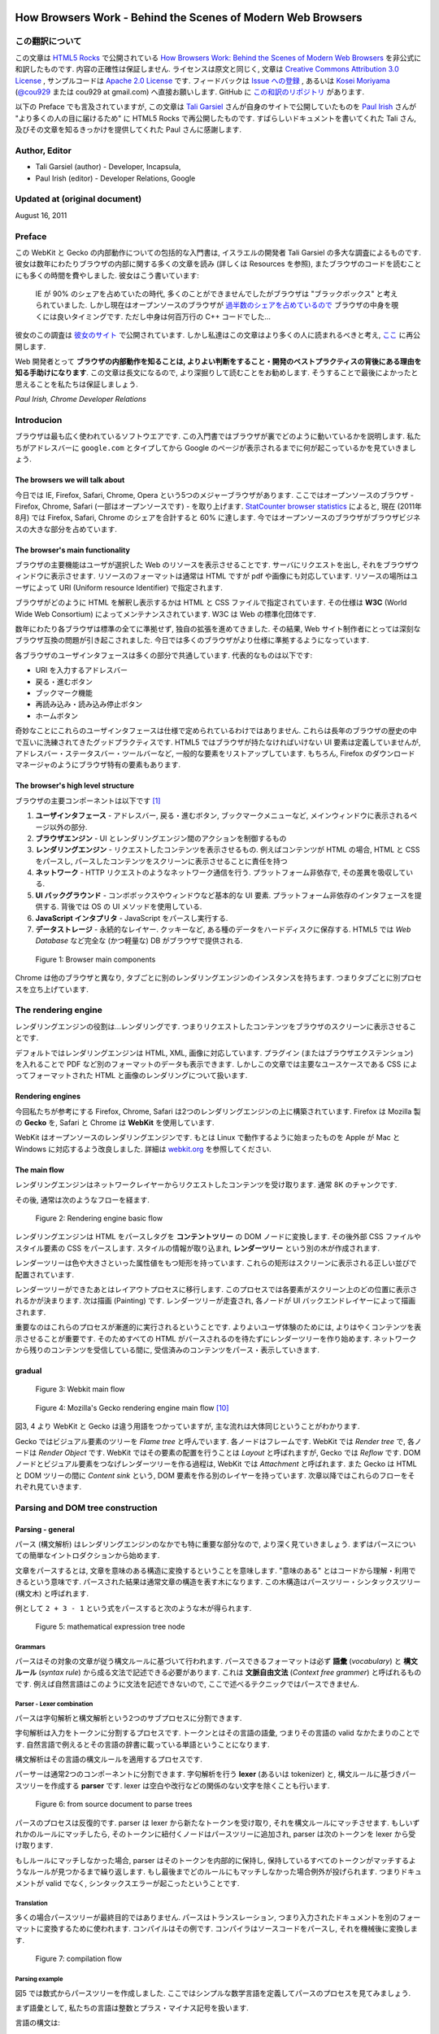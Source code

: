 .. Translation of "How Browsers Work" documentation master file, created by
   sphinx-quickstart on Fri Aug 19 00:54:08 2011.
   You can adapt this file completely to your liking, but it should at least
   contain the root `toctree` directive.

How Browsers Work - Behind the Scenes of Modern Web Browsers
==============================================================

この翻訳について
--------------------------------------------------------------

この文章は `HTML5 Rocks <http://www.html5rocks.com/>`_ で公開されている `How Browsers Work: Behind the Scenes of Modern Web Browsers <http://www.html5rocks.com/en/tutorials/internals/howbrowserswork/>`_ を非公式に和訳したものです. 内容の正確性は保証しません. ライセンスは原文と同じく, 文章は `Creative Commons Attribution 3.0 License <http://creativecommons.org/licenses/by/3.0/>`_ , サンプルコードは `Apache 2.0 License <http://www.apache.org/licenses/LICENSE-2.0>`_ です. フィードバックは `Issue への登録 <https://github.com/cou929/Japanese-Translation-of-How-Browsers-Work/issues>`_ , あるいは `Kosei Moriyama <http://cou929.nu/>`_ (`@cou929 <http://twitter.com/cou929>`_ または cou929 at gmail.com) へ直接お願いします. GitHub に `この和訳のリポジトリ <https://github.com/cou929/Japanese-Translation-of-How-Browsers-Work>`_ があります.

以下の Preface でも言及されていますが, この文章は `Tali Garsiel <http://taligarsiel.com/>`_ さんが自身のサイトで公開していたものを `Paul Irish <http://paulirish.com/>`_ さんが "より多くの人の目に届けるため" に HTML5 Rocks で再公開したものです. すばらしいドキュメントを書いてくれた Tali さん, 及びその文章を知るきっかけを提供してくれた Paul さんに感謝します.

Author, Editor
--------------------------------------------------------------

* Tali Garsiel (author) - Developer, Incapsula,
* Paul Irish (editor) - Developer Relations, Google

Updated at (original document)
--------------------------------------------------------------

August 16, 2011

Preface
--------------------------------------------------------------

この WebKit と Gecko の内部動作についての包括的な入門書は, イスラエルの開発者 Tali Garsiel の多大な調査によるものです. 彼女は数年にわたりブラウザの内部に関する多くの文章を読み (詳しくは Resources を参照), またブラウザのコードを読むことにも多くの時間を費やしました. 彼女はこう書いています: 

   IE が 90% のシェアを占めていたの時代, 多くのことができませんでしたがブラウザは "ブラックボックス" と考えられていました. しかし現在はオープンソースのブラウザが `過半数のシェアを占めているので <http://techcrunch.com/2011/08/01/open-web-browsers/>`_ ブラウザの中身を覗くには良いタイミングです. ただし中身は何百万行の C++ コードでした…

彼女のこの調査は `彼女のサイト <http://taligarsiel.com/>`_ で公開されています. しかし私達はこの文章はより多くの人に読まれるべきと考え, `ここ <http://www.html5rocks.com/en/tutorials/internals/howbrowserswork/>`_ に再公開します.

Web 開発者とって **ブラウザの内部動作を知ることは, よりよい判断をすること・開発のベストプラクティスの背後にある理由を知る手助けになります**. この文章は長文になるので, より深掘りして読むことをお勧めします. そうすることで最後によかったと思えることを私たちは保証しましょう.

*Paul Irish, Chrome Developer Relations*

Introducion
--------------------------------------------------------------

ブラウザは最も広く使われているソフトウエアです. この入門書ではブラウザが裏でどのように動いているかを説明します. 私たちがアドレスバーに ``google.com`` とタイプしてから Google のページが表示されるまでに何が起こっているかを見ていきましょう.

The browsers we will talk about
**************************************************************

今日では IE, Firefox, Safari, Chrome, Opera という5つのメジャーブラウザがあります. ここではオープンソースのブラウザ - Firefox, Chrome, Safari (一部はオープンソースです) - を取り上げます. `StatCounter browser statistics <http://gs.statcounter.com/>`_ によると, 現在 (2011年8月) では Firefox, Safari, Chrome のシェアを合計すると 60% に達します. 今ではオープンソースのブラウザがブラウザビジネスの大きな部分を占めています.

The browser's main functionality
**************************************************************

ブラウザの主要機能はユーザが選択した Web のリソースを表示させることです. サーバにリクエストを出し, それをブラウザウィンドウに表示させます. リソースのフォーマットは通常は HTML ですが pdf や画像にも対応しています. リソースの場所はユーザによって URI (Uniform resource Identifier) で指定されます.

ブラウザがどのように HTML を解釈し表示するかは HTML と CSS ファイルで指定されています. その仕様は **W3C** (World Wide Web Consortium) によってメンテナンスされています. W3C は Web の標準化団体です.

数年にわたり各ブラウザは標準の全てに準拠せず, 独自の拡張を進めてきました. その結果, Web サイト制作者にとっては深刻なブラウザ互換の問題が引き起こされました. 今日では多くのブラウザがより仕様に準拠するようになっています.

各ブラウザのユーザインタフェースは多くの部分で共通しています. 代表的なものは以下です:

* URI を入力するアドレスバー
* 戻る・進むボタン
* ブックマーク機能
* 再読み込み・読み込み停止ボタン
* ホームボタン

奇妙なことにこれらのユーザインタフェースは仕様で定められているわけではありません. これらは長年のブラウザの歴史の中で互いに洗練されてきたグッドプラクティスです. HTML5 ではブラウザが持たなければいけない UI 要素は定義していませんが, アドレスバー・ステータスバー・ツールバーなど, 一般的な要素をリストアップしています. もちろん, Firefox のダウンロードマネージャのようにブラウザ特有の要素もあります.

The browser's high level structure
**************************************************************

ブラウザの主要コンポーネントは以下です [#ref1.1]_

1. **ユーザインタフェース** - アドレスバー, 戻る・進むボタン, ブックマークメニューなど, メインウィンドウに表示されるページ以外の部分.
2. **ブラウザエンジン** - UI とレンダリングエンジン間のアクションを制御するもの
3. **レンダリングエンジン** - リクエストしたコンテンツを表示させるもの. 例えばコンテンツが HTML の場合, HTML と CSS をパースし, パースしたコンテンツをスクリーンに表示させることに責任を持つ
4. **ネットワーク** - HTTP リクエストのようなネットワーク通信を行う. プラットフォーム非依存で, その差異を吸収している.
5. **UI バックグラウンド** - コンボボックスやウィンドウなど基本的な UI 要素. プラットフォーム非依存のインタフェースを提供する. 背後では OS の UI メソッドを使用している.
6. **JavaScript インタプリタ** - JavaScript をパースし実行する.
7. **データストレージ** - 永続的なレイヤー. クッキーなど, ある種のデータをハードディスクに保存する. HTML5 では *Web Database* など完全な (かつ軽量な) DB がブラウザで提供される.

.. figure:: _static/layers.png
   :alt: Browser main components
   
   Figure 1: Browser main components

Chrome は他のブラウザと異なり, タブごとに別のレンダリングエンジンのインスタンスを持ちます. つまりタブごとに別プロセスを立ち上げています.

The rendering engine
--------------------------------------------------------------

レンダリングエンジンの役割は…レンダリングです. つまりリクエストしたコンテンツをブラウザのスクリーンに表示させることです.

デフォルトではレンダリングエンジンは HTML, XML, 画像に対応しています. プラグイン (またはブラウザエクステンション) を入れることで PDF など別のフォーマットのデータも表示できます. しかしこの文章では主要なユースケースである CSS によってフォーマットされた HTML と画像のレンダリングについて扱います.

Rendering engines
**************************************************************

今回私たちが参考にする Firefox, Chrome, Safari は2つのレンダリングエンジンの上に構築されています. Firefox は Mozilla 製の **Gecko** を, Safari と Chrome は **WebKit** を使用しています.

WebKit はオープンソースのレンダリングエンジンです. もとは Linux で動作するように始まったものを Apple が Mac と Windows に対応するよう改良しました. 詳細は `webkit.org <http://webkit.org/>`_ を参照してください.

The main flow
**************************************************************

レンダリングエンジンはネットワークレイヤーからリクエストしたコンテンツを受け取ります. 通常 8K のチャンクです.

その後, 通常は次のようなフローを経ます.

.. figure:: _static/flow.png
   :alt: Rendering engine basic flow
   
   Figure 2: Rendering engine basic flow

レンダリングエンジンは HTML をパースしタグを **コンテントツリー** の DOM ノードに変換します. その後外部 CSS ファイルやスタイル要素の CSS をパースします. スタイルの情報が取り込まれ, **レンダーツリー** という別の木が作成されます.

レンダーツリーは色や大きさといった属性値をもつ矩形を持っています. これらの矩形はスクリーンに表示される正しい並びで配置されています.

レンダーツリーができたあとはレイアウトプロセスに移行します. このプロセスでは各要素がスクリーン上のどの位置に表示されるかが決まります. 次は描画 (Painting) です. レンダーツリーが走査され, 各ノードが UI バックエンドレイヤーによって描画されます.

重要なのはこれらのプロセスが漸進的に実行されるということです. よりよいユーザ体験のためには, よりはやくコンテンツを表示させることが重要です. そのためすべての HTML がパースされるのを待たずにレンダーツリーを作り始めます. ネットワークから残りのコンテンツを受信している間に, 受信済みのコンテンツをパース・表示していきます.

gradual
**************************************************************

.. figure:: _static/webkitflow.png
   :alt: Webkit main flow
   
   Figure 3: Webkit main flow

.. figure:: _static/image008.jpg
   :alt: Figure : Mozilla's Gecko rendering engine main flow

   Figure 4: Mozilla's Gecko rendering engine main flow [#ref3.6]_

図3, 4 より WebKit と Gecko は違う用語をつかっていますが, 主な流れは大体同じということがわかります.

Gecko ではビジュアル要素のツリーを *Flame tree*  と呼んでいます. 各ノードはフレームです. WebKit では *Render tree* で, 各ノードは *Render Object* です. WebKit ではその要素の配置を行うことは *Layout* と呼ばれますが, Gecko では  *Reflow* です. DOM ノードとビジュアル要素をつなげレンダーツリーを作る過程は, WebKit では *Attachment* と呼ばれます. また Gecko は HTML と DOM ツリーの間に *Content sink* という, DOM 要素を作る別のレイヤーを持っています. 次章以降ではこれらのフローをそれぞれ見ていきます.

Parsing and DOM tree construction
--------------------------------------------------------------

Parsing - general
**************************************************************

パース (構文解析) はレンダリングエンジンのなかでも特に重要な部分なので, より深く見ていきましょう. まずはパースについての簡単なイントロダクションから始めます.

文章をパースするとは, 文章を意味のある構造に変換するということを意味します. "意味のある" とはコードから理解・利用できるという意味です. パースされた結果は通常文章の構造を表す木になります. この木構造はパースツリー・シンタックスツリー (構文木) と呼ばれます.

例として ``2 + 3 - 1`` という式をパースすると次のような木が得られます.

.. figure:: _static/image009.png
   :alt: mathematical expression tree node

   Figure 5: mathematical expression tree node

Grammars
##############################################################

パースはその対象の文章が従う構文ルールに基づいて行われます. パースできるフォーマットは必ず **語彙** (*vocabulary*) と **構文ルール** (*syntax rule*) から成る文法で記述できる必要があります. これは **文脈自由文法** (*Context free grammer*) と呼ばれるものです. 例えば自然言語はこのように文法を記述できないので, ここで述べるテクニックではパースできません.

Parser - Lexer combination
##############################################################

パースは字句解析と構文解析という2つのサブプロセスに分割できます.

字句解析は入力をトークンに分割するプロセスです. トークンとはその言語の語彙, つまりその言語の valid なかたまりのことです. 自然言語で例えるとその言語の辞書に載っている単語ということになります.

構文解析はその言語の構文ルールを適用するプロセスです.

パーサーは通常2つのコンポーネントに分割できます. 字句解析を行う **lexer** (あるいは tokenizer) と, 構文ルールに基づきパースツリーを作成する **parser** です. lexer は空白や改行などの関係のない文字を除くことも行います.

.. figure:: _static/image011.png
   :alt: from source document to parse trees

   Figure 6: from source document to parse trees

パースのプロセスは反復的です. parser は lexer から新たなトークンを受け取り, それを構文ルールにマッチさせます. もしいずれかのルールにマッチしたら, そのトークンに紐付くノードはパースツリーに追加され, parser は次のトークンを lexer から受け取ります.

もしルールにマッチしなかった場合, parser はそのトークンを内部的に保持し, 保持しているすべてのトークンがマッチするようなルールが見つかるまで繰り返します. もし最後までどのルールにもマッチしなかった場合例外が投げられます. つまりドキュメントが valid でなく, シンタックスエラーが起こったということです.

Translation
###############################################################

多くの場合パースツリーが最終目的ではありません. パースはトランスレーション, つまり入力されたドキュメントを別のフォーマットに変換するために使われます. コンパイルはその例です. コンパイラはソースコードをパースし, それを機械後に変換します.

.. figure:: _static/image013.png
   :alt: compilation flow

   Figure 7: compilation flow

Parsing example
###############################################################

図5 では数式からパースツリーを作成しました. ここではシンプルな数学言語を定義してパースのプロセスを見てみましょう.

まず語彙として, 私たちの言語は整数とプラス・マイナス記号を扱います.

言語の構文は:

1. 言語の構文は expressions, terms, operations から成ります
2. expression はいくつでも使えます
3. expression は "term opeation term" という形式です
4. operations は プラストークンかマイナストークンのいずれかです
5. term は整数トークン, または expression です

ここで ``2 + 3 - 1`` という式を分析してみましょう.

最初にルールにマッチするのは ``2`` という文字です. ルール 5 によりこれは term となります. 次にマッチするのは ``2 + 3`` です. これは3番目のルールにマッチします. 次にマッチするのはインプットの最後で ``2 + 3 - 1`` です. ``2 + 3`` が term であることはすでにわかっているので, これも "term operation term" のフォーマットになっていることがわかります. そして, 例えば ``2 + +`` というインプットはどのルールにもマッチしないので invalid な入力ということになります.

Formal definitions for vocabulary and syntax
###############################################################

語彙は通常 `正規表現 <http://www.regular-expressions.info/>`_ で表されます.

例えば上記の私たちの言語の語彙は次のようになります.::

   INTEGER :0|[1-9][0-9]*
   PLUS : +
   MINUS: -

このように INTEGER は正規表現で表されています.

構文は通常 `BNF <http://en.wikipedia.org/wiki/Backus%E2%80%93Naur_Form>`_ と呼ばれる記法で定義されます. 私たちの言語の場合は以下です.::

   expression :=  term  operation  term
   operation :=  PLUS | MINUS
   term := INTEGER | expression

文脈自由文法に従う文章は通常のパーサーでパースできると述べました. 文脈自由文法の直感的な説明は, BNF で完全に記述できる文法ということです. より形式的な定義は  `Wikipedia の Context-free grammer の項 <http://en.wikipedia.org/wiki/Context-free_grammar>`_ を参照してください.

Types of parsers
###############################################################

パーサーには一般的にトップダウンパーサ・ボトムアップパーサの二種類があります. 直感的に説明すると, トップダウンパーサは文法のハイレベルな構造から見ていき, そのうちのどれかにマッチさせていきます. ボトムアップパーサは入力データからスタートし徐々に文法をローレベルからハイレベルへ当てはめていきます.

上記の例を二種類のパーサに当てはめてみましょう.

トップダウンパーサは高いレベルのルールからスタートします. まず ``2 + 3`` が expression としてマッチし, 次に ``2 + 3 - 1`` がマッチします. (実際に expression がマッチするのは別のルールですが, スタート地点は最高レベルのルールからです)

ボトムアップパーサはルールにマッチするまで入力を読み取り, マッチした入力をルールで置き換えます. これを入力の最後まで続けます. マッチ途中の expression はパーサースタックに格納されます.

===================== ==============
Stack                 Input
===================== ==============
[empty]               ``2 + 3 - 1``
--------------------- --------------
term                  ``+ 3 - 1``
--------------------- --------------
term operation        ``3 - 1``
--------------------- --------------
expression            ``- 1``
--------------------- --------------
expression operation  ``1``
--------------------- --------------
expression              
===================== ==============

このタイプのボトムアップパーサは *Shift-reduce parser* とも呼ばれます. 入力が右にシフトし (最初ポインタが入力の先頭を指していて, 右に動いていくとイメージしてください) 構文ルールによって徐々に減っていくことからです.

Generating parsers automatically
###############################################################

パーサジェネレータというパーサを生成してくれるツールがあります. 自分の言語の文法 (語彙と構文) を渡すとパーサを作成してくれます. パーサをいちから作るには構文解析に対する深い理解が必要で, パーサーの最適化も簡単ではありません. よってパーサジェネレータは非常に有用なツールです.

WebKit は有名なパーサジェネレータである `Flex <http://en.wikipedia.org/wiki/Flex_lexical_analyser>`_ (lexer) と `Bison <http://www.gnu.org/software/bison/>`_ (パーサ生成) を使用しています. (Lex and Yacc という名前で聞いたことがある人もいるかも知れません). Flex の入力はトークンを定義する正規表現, Bison の入力は BNF です.

HTML Parser
****************************************************************

HTML パーサの仕事は HTML マークアップをパースしパースツリーを作ることです.

The HTML grammar definition
###############################################################

HTML の語彙と構文は W3C によって定義されています. 現在のバージョンは HTML4 で HTML5 の策定が進行中です.

Not a context free grammar
###############################################################

前節のパーサーのイントロダクションではグラマーは BNF など形式的なフォーマットで表現できると述べました.

しかしこれは HTML には当てはまりません (しかしただ単に趣味でパーサーについて説明したわけではありません. CSS と JavaScript は前述の方法でパースされています). HTML は文脈自由文法では簡単に表現できないからです.

DTD (Document Type Definition) と呼ばれる HTML の形式的な定義があります. しかしこれは文脈自由文法ではありません.

HTML は XML と似ているので, これがおかしなことに思えるかもしれません. XML のパーサはたくさんあります. それにXML のバリエーションの1つである XHTML もあるくらいです. では XML と HTML の大きな違いとは何なのでしょうか.

違いは HTML が "寛容" であることです. 開きタグ, 閉じタグが抜けていても暗黙に補完してくれたりします. XML の固く厳しい構文に比べ, HTML は Soft です.

この小さな違いは 2 つの大きく違う世界を生み出しています. 片面はこのことによって HTML がここまで広く使用されることになったということです. HTML はミスに寛容で Web サイト制作者はとても簡単に Web サイトを作成できます. 一方で文法を形式的に記述することが非常に難しくなっています. HTML をパースするのは簡単ではなく, 通常のパーサや XML パーサをそのまま適用することはできません.

HTML DTD
###############################################################

HTML は DTD 形式で定義されています. これは `SGML <http://en.wikipedia.org/wiki/Standard_Generalized_Markup_Language>`_ ファミリーを定義するのに使われるフォーマットです. このフォーマットではすべての許可される要素とその属性, 及びヒエラルキーが定義されています. 前述のように DTD は文脈自由文法を形成しません.

DTD にはいくつかのバージョンがあります. strict モードは単独で標準に準拠しますが, 他に過去のブラウザで使われていたマークアップを含むものもあります. これは古いコンテンツの後方互換性のためです. 現在の strict な DTD はこちらです `www.w3.org/TR/html4/strict.dtd <http://www.w3.org/TR/html4/strict.dtd>`_ .

DOM
###############################################################

HTML をパースすると **パースツリー** という木構造のデータが出力されます. このツリーのノードは DOM 要素とその属性です. DOM とは Document Object Model の略です. DOM は HTML ドキュメントのオブジェクト表現で JavaScript などの外部から HTML 要素を操作するためのインタフェースです. DOM ツリーのルートは `Document <http://www.w3.org/TR/1998/REC-DOM-Level-1-19981001/level-one-core.html#i-Document>`_ オブジェクトです.

DOM はマークアップとほぼ 1 対 1 の関係になります. 例えば以下のマークアップは

.. code-block:: html

   <html>
     <body>
       <p>
         Hello World
       </p>
       <div> <img src="example.png"/></div>
     </body>
   </html>

このような DOM ツリーになります.

.. figure:: _static/image015.png
   :alt: DOM tree of the example markup

   Figure 8: DOM tree of the example markup

HTMLと同様に DOM も W3C で仕様が策定されています. `<http://www.w3.org/DOM/DOMTR>`_ を参照してください. これは HTML に限らず一般的な文章を操作するための仕様です. HTML 特有の仕様は `<http://www.w3.org/TR/2003/REC-DOM-Level-2-HTML-20030109/idl-definitions.html>`_ です.

この文章で私が DOM ノードを含むツリーのことを言う時は, その要素が DOM インタフェースのいずれかの実装である木のことを意味します. ブラウザはブラウザ内部で使う属性を含んだ実装をしています.

The parsing algorithm
###############################################################

前述のように HTML はトップダウンパーサ・ボトムアップパーサではパースができません. その理由は,

1. 言語の寛容な特性のため
2. invalid な HTML をサポートするためにエラーに対して寛大にならないといけないため
3. 再入可能なパースプロセスのため. 通常パースが完了するまで入力は変化しませんが, 例えば script 要素に ``document.write`` がある場合など, パース中にも入力が変化します.

このように通常のテクニックが使えないので, ブラウザは HTML をパースするのにカスタムパーサを用いています.

`パースのアルゴリズムは HTLM5 の仕様で詳しく説明されています <http://www.whatwg.org/specs/web-apps/current-work/multipage/parsing.html>`_ . アルゴリズムは *tokenization*, *tree construction* の2つにわかれます.

tokenization では字句解析を行い入力をトークンに分割します. HTML のトークンは開始タグ, 終了タグ, 属性名, 属性値などです.

tokenizer は新たなトークンを認識し次第それを tree constructer に渡し次の入力を読み込んでいきます. これを入力が終わるまで続けます.

.. figure:: _static/image017.png
   :alt: HTML parsing flow (taken from HTML5 spec)

   Figure 9: HTML parsing flow (taken from HTML5 spec)

The tokenization algorithm
###############################################################

アルゴリズムの出力は HTML トークンです. アルゴリズムはステートマシンとして表現できます. 各状態は入力の 1 つ以上の文字を消費し, その文字に応じて次の状態へ遷移します. 遷移のルールはその時のトークンの状態と tree constructer の状態によって決まります. つまり同じトークンが来ても状態に応じて違う結果になりうるということです. アルゴリズム全体を扱うのは非常に複雑なので, 原理を理解しやすいようシンプルな例を見てみましょう.

次の HTML を tokenize すると考えてください.

.. code-block:: html

   <html>
     <body>
       Hello world
     </body>
   </html>

最初の状態は *Date state* です. ``<`` に達したとき状態は *Tag open state* に変わります. ``a-z`` の文字を消費し *Start tag token* を作ります. 状態は *Tag name state* に変わります. ``>`` に達するまではそのままの状態で, その間の文字はトークン名となります. この場合は ``html`` トークンです.

``>`` に到達したらその時のトークンが発行され状態は *Date state* に戻ります. ``<body>`` タグも同様に処理されます. Hello の ``H`` 文字から ``</body>`` の ``<`` まではキャラクタートークンです. 

この段階で *Tag open state* に戻っています. ``/`` に達したときに *End tag token* を作成し *Tag name state* に遷移します. そしてまた ``>`` に達するまでこの状態にとどまります. そしてトークンを発行し *Data state* に戻ります. ``</html>`` 要素も同様に処理されます.

.. figure:: _static/image019.png
   :alt: Tokenizing the example input

   Figure 10: Tokenizing the example input

Tree construction algorithm
###############################################################

パース中でも Document Object は作成されます. tree construction の処理の間もDOM ツリーには変更が加わります. tokenizer によって発行されたノードは tree constructer によって処理されます. 各トークンに対してどの DOM 要素が関係しているのかが仕様で定義されています. DOM ツリーに追加できないものはスタックに追加されます. これは  open 要素のスタックと呼ばれるものです. このスタックはタグのネストのミスマッチやタグの閉じ忘れに対応する為のものです. このアルゴリズムもステートマシンで説明ができます. その状態は *insertion modes* と呼ばれます.

この例の tree construction プロセスを見ていきましょう

.. code-block:: html

   <html>
     <body>
       Hello world
     </body>
   </html>

tree construction 処理での入力は tokenizer からのトークン列です. 初めは *initial mode* から始まります. html トークンを受け取ると *before html* モードに入ります. このモードでは HTMLHtmlElement が作られ, ルートである Document オブジェクトに追加されます.

状態は次に *before head* に移ります. 次に tokenizer から body トークンを受け取ります. ここで HTML に head 要素がありませんが, 暗黙的に HTMLHeadElement が作られツリーに追加されます.

次に *in head* モード, *after head* モードへと移り, 再び body トークンが処理され, HTMLBodyElement が作成・ツリーに追加され *in body* 状態に遷移します.

次に `Hello world` という文字列を受け取ります. 始めの一文字で Text ノードをツリーに追加し, あとの文字はそのノードに加えられていきます.

body の閉じタグを受け取ると *after body* モードに遷移します. html の閉じタグを受け取ると *after after body* モードになり, EOF トークンを受け取りパースを終了します.

.. figure:: _static/image022.gif
   :alt: tree construction of example html

   Figure 11: tree construction of example html

Actions when the parsing is finished
###############################################################

この段階でドキュメントは "インタラクティブ" という状態です. ここで *deferred* なスクリプト (パースが完了してから実行されるスクリプト) の解釈と実行を開始します. それが完了するとドキュメントの状態は *completed* になり, *load* イベントが発火します.

`tokenization と tree construction の詳細は HTML5 の仕様を参照してください <http://www.w3.org/TR/html5/syntax.html#html-parser>`_ .

Browsers error tolerance
###############################################################

ブラウザで構文エラーが起こることはありません. ブラウザは invalid なコンテンツを修正しそのまま続行します.

この HTML を例に取ります.

.. code-block:: html

   <html>
     <mytag>
     </mytag>
     <div>
     <p>
     </div>
           Really lousy HTML
     </p>
   </html>

この例はたくさんのルール違反 (``mytag`` は標準でない, ``p`` と ``div`` のネストがおかしい, etc...) を犯していますが, ブラウザは文句を言わず正しくこれを表示させます. パーサーは Web サイト制作者の間違いをたくさん修正しているのです.

こうしたエラーハンドリングは各ブラウザで一貫性がとれていますが, 驚くことに現在の HTML で挙動が定義されているわけではありません. ブックマークや戻る・進むボタンと同じように今までのブラウザの歴史の中で洗練されて来たものです. 多くのサイトでよく発生する invalid HTML があり, ブラウザはそれをうまく修正しようとしてきました.

HTML5 の仕様ではこうした挙動を仕様に定義しています. WebKit の HTML パーサクラスのコメントによいサマリーがあります::

   パーサはトークナイズされた入力をパースしドキュメントツリーを生成します.
   もしドキュメントが well-formed であればパースはストレートに通ります.
   
   しかしながら多くの well-formed でない HTML をパースする必要があります.
   そのためパーサにはエラートレランスが必要です.
   
   私たちは最低限これらのエラーを扱えなければいけません.
   
   1. 中にその要素を含むことが禁止されているタグの中への要素の追加. 
      この場合禁止されている要素までのタグをすべて閉じ, その後に要素を追加します.
   2. 要素を直接追加することを許していません. 制作者が間に書くべきタグを
      書き忘れるかもしれないからです (あるいは間のタグがオプショナルな場合). 
      これは次のタグの場合に起こりやすいです: 
      HTML HEAD BODY TBODY TR TD LI (他に何か忘れてない?)
   3. ブロック要素をインラインブロックの中に入れたい場合, 
      すべてのインライン要素をブロック要素に到達するまで閉じる.
   4. もしこれらでも役に立たない場合, 
      そのタグを追加可能になるまでタグを閉じる.

では WebKit でのこうしたエラーへの対応例を見ていきましょう

**</br> instead of <br>**

``<br>`` のかわりに ``</br>`` が使われることがあります. IE や Firefox との互換性のために WebKit はこれを ``<br>`` として扱います.

.. code-block:: cpp

   if (t->isCloseTag(brTag) && m_document->inCompatMode()) {
        reportError(MalformedBRError);
        t->beginTag = true;
   }

注: エラーハンドリングは内部的に行われているので, エラーがユーザーに出ることはありません.

**A stray table**

*stray table* とはテーブルタグの中で定義されているテーブルタグで, かつテーブルセルの中にないものです.

例:

.. code-block:: html

   <table>
       <table>
           <tr><td>inner table</td></tr>
       </table>
       <tr><td>outer table</td></tr>
   </table>

WebKit はこのテーブルのヒエラルキーを兄弟になるよう変更します.

.. code-block:: html

   <table>
       <tr><td>outer table</td></tr>
   </table>
   <table>
       <tr><td>inner table</td></tr>
   </table>

コードは

.. code-block:: cpp

   if (m_inStrayTableContent && localName == tableTag)
           popBlock(tableTag);

WebKit はスタックで現在の要素を扱っています. 内側のテーブルが外側のテーブルのスタックからポップされ, 外側のテーブルと兄弟になっています.

**Nested form elements**

あるフォームの内側にフォームがあり, ユーザが内側のフォームを使用した際は, もうひとつのフォームは無視されます.

.. code-block:: cpp

   if (!m_currentFormElement) {
           m_currentFormElement = new HTMLFormElement(formTag,    m_document);
   }

**A too deep tag hierarchy**

コメントがよい説明になっています::

   www.liceo.edu.mx は 1500 のタグがネストしている例です (すべて ``<b>`` タグ). 
   同じタグの 20 以上のネストは認めないので, すべてを無視します.

.. code-block:: cpp

   bool HTMLParser::allowNestedRedundantTag(const AtomicString& tagName)
   {
   
   unsigned i = 0;
   for (HTMLStackElem* curr = m_blockStack;
            i < cMaxRedundantTagDepth && curr && curr->tagName == tagName;
        curr = curr->next, i++) { }
   return i != cMaxRedundantTagDepth;
   }

**Misplaced html or body end tags**

こちらもコメントを見てみましょう.::

   本当に壊れている HTML をサポートします. 私たちは body タグを閉じません. 
   なぜなら stupid なサイトは本当のドキュメントの終端ではないのに body タグを閉じているからです.
   end() は最後までリレーされます.

.. code-block:: cpp

   if (t->tagName == htmlTag || t->tagName == bodyTag )
           return;

ここではいろいろな WebKit のエラー対処を取り上げてきましたが, だからといって壊れた HTML ではなく well-formed な HTML を必ず書くようにしてください.

CSS parsing
**************************************************************

パースのイントロダクションの章を覚えていますか? HTML とは異なり CSS は文脈自由文法なのでそこで説明したパーサーでパースすることができます. 実際に `CSS の仕様ではその字句・構文の文法が定義されています <http://www.w3.org/TR/CSS2/grammar.html>`_ .

では例を見てみましょう.

語彙は正規表現で定義されています::

   comment         \/\*[^*]*\*+([^/*][^*]*\*+)*\/
   num             [0-9]+|[0-9]*"."[0-9]+
   nonascii        [\200-\377]
   nmstart         [_a-z]|{nonascii}|{escape}
   nmchar          [_a-z0-9-]|{nonascii}|{escape}
   name            {nmchar}+
   ident           {nmstart}{nmchar}*

*ident* は *identifer* の短縮で, クラス名などに対応します. *name* は要素の id です.

構文ルールは BNF です::

   ruleset
     : selector [ ',' S* selector ]*
       '{' S* declaration [ ';' S* declaration ]* '}' S*
     ;
   selector
     : simple_selector [ combinator selector | S+ [ combinator selector ] ]
     ;
   simple_selector
     : element_name [ HASH | class | attrib | pseudo ]*
     | [ HASH | class | attrib | pseudo ]+
     ;
   class
     : '.' IDENT
     ;
   element_name
     : IDENT | '*'
     ;
   attrib
     : '[' S* IDENT S* [ [ '=' | INCLUDES | DASHMATCH ] S*
       [ IDENT | STRING ] S* ] ']'
     ;
   pseudo
     : ':' [ IDENT | FUNCTION S* [IDENT S*] ')' ]
     ;

この BNF の ``ruleset`` はこのような構造です.

.. code-block:: css

   div.error , a.error {
             color:red;
             font-weight:bold;
   }

``div.error``, ``a.error`` はセレクタです. 括弧の中はこの ruleset で適用されるルールです.  この構造は次のように形式的に定義されます::

   ruleset
     : selector [ ',' S* selector ]*
       '{' S* declaration [ ';' S* declaration ]* '}' S*
     ;

この定義より, *selector* には1つ, またはコンマ区切りの複数のセレクタが指定できます (``S`` は空白です). 括弧の中にはセミコロン区切りの *declaration* があります. *selector*, *declaration* は BNF の他の部分で定義されています.

Webkit CSS parser
###############################################################

WebKit は Flex と Bison で CSS の文法ファイルを読み込み CSS のパーサを生成しています. 前述のパーサーイントロダクションの繰り返しになりますが, Bison はボトムアップ・Shift-reduce パーサを生成します. Firefox は自前のトップダウンパーサを使用しています. どちらの場合も CSS ファイルは StyleSheet オブジェクトにパースされます. それぞれのオブジェクトは CSS Rule オブジェクトを持っています. CSS Rule オブジェクトは selector と declaration オブジェクト, 及び各文法に対応するオブジェクトを持っています.

.. figure:: _static/image023.png
   :alt: parsing CSS

   Figure 12: parsing CSS

The order of processing scripts and style sheets
**************************************************************

Scripts
###############################################################

Web は同期モデルです. Web サイト制作者はパーサが ``<script>`` タグに到達したときにすぐにスクリプトがパース・実行されることを期待します. パース処理はスクリプトの実行が完了するまで停止します. もしそのスクリプトが外部のものであった場合, そのリソースをネットワーク越しに同期的にフェッチし解釈・実行されるまでパース処理は停止します. これはこれまで長年採用されてきたモデルであり, HTML4 / HTML5 で定義されています. ``<script>`` タグに ``defer`` 属性をつけると, スクリプトの実行がパース処理をブロックせず, パースが完了後に実行されるようになります. HTML5 では非同期実行するフラグをたて, 別スレッドで実行するようなオプションが追加されています.

Speculative parsing
###############################################################

WebKit, Firefox の両方共, この Speculative Parser を使った最適化を行っています. スクリプトの実行中, 別スレッドで残りのドキュメントをパースし, ネットワーク越しにロードする必要のあるリソースを探し, ロードします. こうしてリソースの取得をパラレルに走らせ, 全体のスピードを向上させています. 注意点として Speculative Parser は DOM ツリーに変更を加えず, そこはメインパーサに任せます. Speculative Parser が扱うのは外部スクリプト, CSS, 画像などの外部リソースだけです.

Style sheets
###############################################################

CSS はこれまでのものとは別のモデルを採用しています. 考え方として CSS は DOM の構造を変化させることはないので, DOM の生成を待ったりドキュメントのパースを止める必要はありません. ただ問題はパース中にスクリプトがスタイルの情報を取りに来る場合です. もしその時 CSS がまだロード / パースされていなければ, スクリプトは間違った情報にアクセスしてしまい多くの問題が起こります. これはエッジケースでありながら頻出する問題です. Firefox は CSS がロード中・パース中だった場合, すべてのスクリプトをブロックします. WebKit はそのスクリプトがまだロードされていない CSS にアクセスしようとしている場合のみそのスクリプトをブロックします.

Render tree construction
--------------------------------------------------------------

DOM ツリーが構築されている間, ブラウザは別のツリー (**レンダーツリー**) を構築しています. レンダーツリーはビジュアル要素が, それが表示される順に並んでいる木構造です. このツリーの目的はコンテンツの描画を正しい順番で行うことです.

Firefox ではレンダーツリーの各要素は *frames* と呼ばれています. WebKit では *renderer* (レンダラー) や *render object* と呼ばれます. レンダラーは自身とその子供をどうレイアウトして描画するかを知っています.

WebKit のレンダラーのベースクラスである *RenderObject* クラスはこのようになっています.

.. code-block:: cpp

   class RenderObject{
     virtual void layout();
     virtual void paint(PaintInfo);
     virtual void rect repaintRect();
     Node* node;  //the DOM node
     RenderStyle* style;  // the computed style
     RenderLayer* containgLayer; //the containing z-index layer
   }

レンダラーは CSS のブロック (CSS2 で定義) に対応する矩形の情報を持っています. 幅・高さ・ポジションなどの位置に関する情報を扱っています.

このノードに関連する Box 型は *display* 属性の値によって変化します (詳しくは style computation の章を参照してください). 

以下は display 属性によって DOM ノードに対してどのタイプのレンダラーが作られるべきかを決定する WebKit のコードです.

.. code-block:: cpp

   RenderObject* RenderObject::createObject(Node* node, RenderStyle* style)
   {
       Document* doc = node->document();
       RenderArena* arena = doc->renderArena();
       ...
       RenderObject* o = 0;
   
       switch (style->display()) {
           case NONE:
               break;
           case INLINE:
               o = new (arena) RenderInline(node);
               break;
           case BLOCK:
               o = new (arena) RenderBlock(node);
               break;
           case INLINE_BLOCK:
               o = new (arena) RenderBlock(node);
               break;
           case LIST_ITEM:
               o = new (arena) RenderListItem(node);
               break;
          ...
       }
   
       return o;
   }

またこれだけでなく要素のタイプも考慮されます. 例えばフォームコントロールやテーブルなどは特殊な frame を持っています.

WebKit ではもしある要素が特殊なレンダラーを作る際は *createRenderer* メソッドをオーバーライドします. レンダラーは位置的な情報を持っていないスタイルオブジェクトを指しています.

The render tree relation to the DOM tree
**************************************************************

レンダラーは DOM ツリーのノードに対応していますが, その関係は1対1ではありません. ビジュアル要素でないものはレンダーツリーには追加されません. 例えば *select* 要素はディスプレイエリア・ドロップダウンリストボックス・ボタンの3つのレンダラーを持っています. またもしテキスト長が幅よりも長く複数行になった場合, 新しい行がレンダラーとして追加されます.

DOM 要素と対応しているレンダラーもありますが, ツリーの同じ場所ではない場合もあります. *float* や *position: absolute* で指定された要素はツリーの通常とは別の場所に作られ, リアルフレームにマッピングされます. placeholder frame がそのような要素が作られる場所です.

.. figure:: _static/image025.png
   :alt: The render tree and the corresponding DOM tree (3.1). The "Viewport" is the initial containing block. In Webkit it will be the "RenderView" object.

   Figure 13: The render tree and the corresponding DOM tree [#ref3.1]_. The "Viewport" is the initial containing block. In Webkit it will be the "RenderView" object.

The flow of constructing the tree
**************************************************************

Firefox では *presentation* は DOM のアップデートに対するリスナーとして登録されます. *presentation* は frame の作成処理を *FrameConstructor* に委譲し, FrameConstructor はスタイルを解決し (詳細は style computation の章を参照) frame を作成します.

WebKit ではスタイルの解決と frame の作成処理を *attachement* と呼んでいます. すべての DOM ノードが *attach* メソッドを持っています. Attachment は同期的に動きます. DOM ツリーへのノードの追加は新しいノードの *attach* メソッドを呼び出して行われます.

html タグ・body タグが処理されると, レンダーツリーのルートが作成されます. ルートの render object は CSS の仕様で *Containing block* (最も上位の他のすべてを含んでいるボックス) と呼ばれているものに対応しています. 大きさは *viewport* (ブラウザウィンドウの表示エリアの大きさ) と呼ばれます. Firefox では *ViewPortFrame*, WebKit では *RenderView* と呼んでいます. DOM ツリーのドキュメントはこれらの Render object を指しています. ツリーの残りの部分は DOM ノードの挿入によって作成されます.

より詳しくは `CSS 仕様の処理モデルの章 <http://www.w3.org/TR/CSS21/intro.html#processing-model>`_ を参照してください.

Style Computation
**************************************************************

レンダーツリーの構築時, 各 Render object のビジュアルプロパティの計算が求められます. これは各要素のスタイルプロパティを計算することで実現されます.

"スタイル" には複数のソースがあります. スタイルシートの他, インラインのスタイル要素, HTML のビジュアル要素 (*bgcolor* 属性など) があります. スタイルシート以外のスタイルは CSS style プロパティに変換されます.

スタイルシートにはブラウザのデフォルトスタイル, ページ作者のスタイル, ユーザースタイルシートがあります. (ユーザースタイルとはブラウザのユーザが定義するスタイルで, 例えば Firefox だと Profile ディレクトリの中にスタイルを設置します).

Style の計算にはいくつかの難しいポイントがあります.

1. スタイルデータは大きく, 多数のプロパティがあります. これはメモリの問題を引き起こします.
2. ある要素にマッチするスタイルを探索する場合, 最適化されていないとパフォーマンスの問題を引き起こします. ある要素にマッチするルールを取得するためにルール全体を探索するのは重いタスクです. セレクタは複雑になりがちで, その場合不要なパスの探索によってパフォーマンスが劣化します. 例えばこの重複したセレクタを考えます.

.. code-block:: css

   div div div div{
     ...
   }

このルールは3つの div の子孫の div にマッチするものです. ある div 要素がこのルールにマッチするかどうかを調べる場合を考えます. あるパスを選んでツリーをさかのぼりチェックします. もし上に2つの div しかないことがわかった場合はこのルールにマッチしないことになります. その場合, 次に別のパスを調べる必要があります.

3. ルールの階層を定義するカスケードの計算も複雑です.

次はブラウザがこれらの問題にどう対応しているかを見ていきます.

Sharing style data
###############################################################

WebKit のノードは style object (RenderStyle) を参照しています. このオブジェクトはある条件のもとで共有されます. そのノードが兄弟・いとこの場合で, かつ以下の条件を満たす場合です.

1. 要素のマウスの状態が同じ (片方が :hover でもう片方がそうでない場合は該当しない)
2. いずれの要素も id を持っていない
3. タグ名が同一
4. クラス要素が一致
5. 指定されている要素の項目が同一
6. リンクの状態が同一
7. フォーカスの状態が同一
8. いずれの要素も属性セレクタの影響を受けていないこと. 
9. それぞれの要素にインラインスタイル要素がないこと
10. 兄弟セレクタを使っていないこと. WebCore は兄弟セレクタがあった場合, グローバルスイッチを throw しドキュメント全体のスタイル共有を無効化します. これには ``+`` セレクタの他, ``:first-child``, ``:last-child`` 擬似クラスも含まれます.

Firefox rule tree
###############################################################

Firefox はスタイルの計算のために **ルールツリー** (*rule tree*) と **スタイルコンテキストツリー** (*style context tree*) という2つの木構造を用います. WebKit も style object は持っていますが, それはスタイルコンテキストツリーのように木構造に格納されているわけではなく, DOM ノードだけが関連するスタイルを参照しています.

.. figure:: _static/image035.png
   :alt: Firefox style context tree

   Figure 14: Firefox style context tree [#ref2.2]_

スタイルコンテキストツリーには計算された最後の値 (end value) が入っています. この値は正しい順番にルールを適用し, 論理的な値を実際の値に変換したものです. 例えば % で指定している値を実際の絶対値に変換したものです. ルールツリーのアイデアは本当にクレバーです. これにより一度計算した値をノード間で共有できます. 計算時間的にも, メモリ使用量的にも節約になります.

すべてのマッチしたルールは木構造に格納されます (**ルールツリー**). 木の底のほうが高い優先度です. ツリーのすべてのパスはマッチするルールに対応します. ルールの格納は遅延して行われます. ツリーは各ノードのために始めに計算されるのではなく, 各ノードが必要に応じて計算を行った際, その結果をツリーに保存します.

辞書の中の単語を例に取り, 個のアイデアを見ていきましょう. すでに以下のルールツリーが計算されていたとします.

.. figure:: _static/tree.png
   :alt: rule tree example

この状態で コンテントツリーの別の要素にマッチするルールを調べる場合, またその結果が B - E - I である場合を考えます. すでに A - B - E - I - L が計算済みなので, より少ないコストで結果にたどり着くことができます.

ではこのツリーがどのようにコストを下げるのかを詳しく見ていきましょう.

**Division into structs**

スタイルコンテキストは構造体 (structs) に分割できます. これらの構造体はボーダーや色といった特定のカテゴリのスタイル情報を持っています. 構造体のプロパティには継承・非継承の二種類があります. 継承されたプロパティは自身に定義がなければ親の定義を使います. 継承されていないプロパティ (*reset* プロパティ) は定義されていなければデフォルト値を使います.

構造体全体 (計算済みの end value を含む) は木構造でキャッシュされます. ポイントは, もし下位のノードが構造体の情報を持っていない場合, それより上位のノードのキャッシュされた構造体が使われるということです.

**Computing the style contexts using the rule tree**

ある要素のスタイルコンテキストを計算する際, まずルールツリーのパスの計算するか, あるいは計算済みのキャッシュを使います. 次にパスの中のルールを新しいスタイルコンテキスト中の構造体へ適用します. ツリーの下位ノード (最も優先度の高いもの) から上位のノードへ, 構造体の要素がすべて埋まるまで探索します. もしそのルールノードに対象の構造体の定義がなければ, そこで最適化が登場します. ツリーを上に辿り構造体のすべての要素を満たすノードを探し, そして単にそれを参照します. これはベストな最適化です. 構造体全体が共有されます. このことで計算時間とメモリの両方が節約できます.

もし部分的な定義を探している場合は, 上位のノードへ構造体のすべてを満たすノードを探します.

探している定義が構造体のどこにもない場合はコンテキストツリーの親ノードの構造体から探します. これは継承です. またこの場合でも構造体が共有できています. もしそれが *reset* 構造体であった場合はデフォルト値が使われます.

最も特殊なノード (キャッシュされていない新しいノード) が値を追加した場合は, それを実際の値に変化するために特別な計算をする必要があります. その結果はツリーにキャッシュされ, 以降子ノードはそれを使うことができます.

では例を見ていきましょう. 以下の HTML を考えます.

.. code-block:: html

   <html>
     <body>
       <div class="err" id="div1">
         <p>
           this is a <span class="big"> big error </span>
           this is also a
           <span class="big"> very  big  error</span> error
         </p>
       </div>
       <div class="err" id="div2">another error</div>
     </body>
   </html>

また以下の CSS が HTML に適用されています.::

   1. div {margin:5px;color:black}
   2. .err {color:red}
   3. .big {margin-top:3px}
   4. div span {margin-bottom:4px}
   5. #div1 {color:blue}
   6. #div 2 {color:green}

ここでは簡単のためにカラーとマージンという2つの構造体だけを考えることにします. カラー構造体は色という1つプロパティを, マージン構造体は上下左右4つのマージン値プロパティをそれぞれ持っています.

上記スタイルのルールツリーは以下になります. ("ルール名 : 番号 (上記 CSS に対応)" という書式です)

.. figure:: _static/image027.png
   :alt: The rule tree

   Figure 15: The rule tree

コンテキストツリーは以下のようになります. ("ノード名 : 対応するルールツリーのノード" という書式です)

.. figure: _static/image029.png
   :alt: The context tree

   Figure 16: The context tree

HTML をパースし2番目の ``<div>`` タグに到達したときのことを考えてみましょう. その時次に述べるように, このノードのスタイルコンテキストが作られ, 構造体に値が入れられます. 
まずルールを検索し, この ``<div>`` にマッチするルールが 1, 2, 6 である事がわかります. その時ルールツリーにはすでに一部パスがあるのでそれを使い, ルール 6 (上の図では F のノード) だけをルールツリーに追加します.
そしてスタイルコンテキストを作成しコンテキストツリーに挿入します. この新しいスタイルコンテキストはルールツリーの F ノードを指しています.

次は構造体に値を入れる段階です. まずはマージン構造体からやっていきましょう. ルールツリーの F ノードはマージンの指定がないので, ツリーを上に辿って行き計算済みの (キャッシュされた) 値がないか探していきます. 今回の場合はノード B でマージンが指定されているのでこれを使います.

カラー構造体に関しては現在のノードにすでにスタイル指定があるのでこれを使います. *color: green;* と色名で指定されてるのでこれを実際の最終的な値 (RGB) に計算しキャッシュします.

2番目の ``<span>`` の計算はより簡単です. ルールを調べ, 1つ目の ``<span>`` と同じようにルール G にマッチすることがわかります. この場合計算済みの値を使えば良いだけなので, コンテキストツリーのノードは単にルールツリーの G ノードを指すだけです.

継承されるプロパティを持つ構造体の場合, キャッシュはコンテキストツリーで行われます. (カラープロパティは実際には継承される値ですが, Firefox の場合はリセットされルールツリーにキャッシュされます)

例えば上の例に以下のルールを追加したとします.

.. code-block:: css

   p {font-family:Verdana;font size:10px;font-weight:bold}

この場合 ``p`` の子になる ``div`` (*訳注: span の間違い?*) は ``p`` に指定されたこのフォントのルールを共有することになります. ただしそれは ``div`` (*訳注: span?*) に直接フォントルールが指定されていない場合です.

WebKit はこのようなルールツリーを扱いません. 代わりにマッチした定義が4回探索されます. 最初に *!important* 指定のない高い優先度のプロパティ (display のような, このスタイルの結果が他のスタイルに影響を与えるプロパティ) が適用されます. 以降は高い優先度の *!important* なプロパティ, *!important* でない普通のプロパティ, *!important* な普通のプロパティという順に適用されていきます. この順に適用していくと, 最後に指定されたルールが優先されるようになり, 適切なカスケードの順番に保たれます.

まとめると, スタイルオブジェクトを(全体/一部で)共有することは前述の 1, 3 番の問題の解決になります. また Firefox のルールツリーはルールを正しい順序で適用することにも役立ちます.

Manipulating the rules for an easy match
###############################################################

CSS のスタイル指定にはいくつかの種類があります.

1. スタイル要素や外部 CSS ファイルのスタイル

.. code-block:: css

   p {color:blue}

2. インラインスタイル属性

.. code-block:: html

   <p style="color:blue" />

3. HTML のビジュアル属性 (対応するスタイルにマッピングされます)

.. code-block:: html

   <p bgcolor="blue" />

2, 3 の場合は対象となる HTML 要素に直接スタイルが書かれているので, 要素とスタイルのマッチは簡単です. 

Style computation の節で 2 番目の問題として述べたように, CSS でのスタイルのマッチングはトリッキーです. この問題を解決するためにルールは簡単にアクセスできるよう変換されます.

CSS ファイルがパースされたあと, 各ルールはセレクタに応じていくつかあるハッシュマップに追加されます. ハッシュマップには id, クラス名, タグ名, それ以外すべてをカバーする general map などの種類があります. もしそのルールのセレクタが id で指定していれば id のハッシュマップに, クラスならばクラスのハッシュマップに, といった具合です.

この作業によってルールのマッチ作業を簡略化できます. すべての定義を調べなくても, ハッシュマップから引いてくることができます. この最適化で 95% 以上のルールを除くことができます. それらはマッチングの段階では考慮する必要がなくなるのです. [#ref4.1]_

では以下のルール例を見てみましょう.

.. code-block:: css

   p.error {color:red}
   #messageDiv {height:50px}
   div {margin:5px}

最初のルールはクラスのハッシュマップへ, 2番目は id, 3 番目はタグのハッシュマップに追加されます.

これを踏まえ, 以下の HTML に対応させてみます.

.. code-block:: html

   <p class="error">an error occurred </p>
   <div id=" messageDiv">this is a message</div>

p 要素の場合クラスのハッシュマップが *p.error* のルールを持っているのでこれにマッチします. 次は div 要素です. id, タグのハッシュマップに関係のあるルールがあります. 残りの作業はこのようにして抽出されたルールが本当にマッチするのか, キーを見て判定するだけです.

例えば以下のルールを考えます.

.. code-block:: css

   table div {margin:5px}

一番右のセレクタが div なので, このルールも候補に上がります. しかし今見ている HTML の div 要素は先祖に table 要素を持っていないので, 個のルールは適用されません.

WebKit, Firefox 両方がこの最適化を行っています.

Applying the rules in the correct cascade order
###############################################################

スタイルオブジェクトは各ビジュアル属性に対応するプロパティを持っています (全てに対応するものがありますが, より一般的な形になっています). もしあるプロパティがそのルールで指定されていなかったら, 親の要素から継承したり, デフォルト値を使ったりします.

問題はひとつのプロパティに複数の定義があった場合です. それを解決するのがカスケードでの順序付けです.

**Style sheet cascade order**

あるプロパティへの指定は複数のファイルに, かつ同じファイルでも複数回される可能性があります. よってそれらのスタイル指定を適用する順序は重要です. この順序は *"cascade" order* と呼ばれます. CSS2 の仕様では cascade order は次のように定義されています (優先度昇順).

1. ブラウザのデフォルトスタイル (Browser declarations)
2. 通常のユーザー CSS (User normal declarations)
3. Web サイト制作者の通常の CSS (Author normal declarations)
4. Web サイト制作者の important 指定付き CSS (Author important declarations)
5. ユーザー定義の important 指定付き CSS (User important declarations)

ブラウザデフォルトのものが最も優先度が低く, またユーザー CSS の important 指定が付いているものは Web サイト側のスタイルを上書きします. 同じ優先順位のルール同士での優先度は, specificity (詳細性) と定義順で決まります. HTML のビジュアル属性は対応する CSS に変換されます. Web サイト制作者の低優先度のルールとして扱われます.

**Specificity**

Specificity は `CSS2 の仕様 <http://www.w3.org/TR/CSS2/cascade.html#specificity>`_ で以下のように定義されています.

* そのルールがセレクタではなく style 属性によって定義されていば場合 1. そうでなければ 0. (= a)
* セレクタ内の id の数. (= b)
* セレクタ内の属性・疑似クラスの数. (= c)
* セレクタ内の要素数・擬似要素数. (= d)

これらの値を a-b-c-d と結合してできた値が Specificity です. 

基数は4つの数値の打ち最も大きなものに合わせられます. 例えば a=14 だとすると 16 進数になります. もし a=17 の場合は 17 進数を使わなければいけません. 後者は "html body div div p" というように 17 個のタグを並べたセレクタの場合起こります.

いくつか例を示します.::

   *             {}  /* a=0 b=0 c=0 d=0 -> specificity = 0,0,0,0 */
   li            {}  /* a=0 b=0 c=0 d=1 -> specificity = 0,0,0,1 */
   li:first-line {}  /* a=0 b=0 c=0 d=2 -> specificity = 0,0,0,2 */
   ul li         {}  /* a=0 b=0 c=0 d=2 -> specificity = 0,0,0,2 */
   ul ol+li      {}  /* a=0 b=0 c=0 d=3 -> specificity = 0,0,0,3 */
   h1 + *[rel=up]{}  /* a=0 b=0 c=1 d=1 -> specificity = 0,0,1,1 */
   ul ol li.red  {}  /* a=0 b=0 c=1 d=3 -> specificity = 0,0,1,3 */
   li.red.level  {}  /* a=0 b=0 c=2 d=1 -> specificity = 0,0,2,1 */
   #x34y         {}  /* a=0 b=1 c=0 d=0 -> specificity = 0,1,0,0 */
   style=""          /* a=1 b=0 c=0 d=0 -> specificity = 1,0,0,0 */

**Sorting the rules**

ルールをマッチさせたあと, それをカスケードのルールに従ってソートします. WebKit は小さいケースにはバブルソートを, 大きなケースではマージソートを使います. WebKit ではソートのために ``>`` 演算子を以下のようにオーバーライドしています.

.. code-block:: cpp

   static bool operator >(CSSRuleData& r1, CSSRuleData& r2)
   {
       int spec1 = r1.selector()->specificity();
       int spec2 = r2.selector()->specificity();
       return (spec1 == spec2) : r1.position() > r2.position() : spec1 > spec2; 
   }

Gradual process
**************************************************************

WebKit はすべてのトップレベルの CSS (``@imports`` を含む) が読み込まれた場合に立ち上がるフラグを持っています. もしそのフラグが立っていない段階でアタッチ仕様とした場合はプレイスホルダが使われ, CSS のロード完了後に再度計算されます.

Layout
--------------------------------------------------------------

renderer が作られツリーに追加されたときにはまだその場所やサイズは計算されていません. これらを計算する段階はレイアウトやリフロー (reflow) と呼ばれています.

HTML はフローベースのレイアウトモデルを採用しています. これはだいたいの場合, 位置の計算を sigle path で行うことができるという意味です. *in the flow* (レイアウト計算中) の要素はそれより後ろにある (まだ計算されていない) 要素の影響をうけないということです. よってレイアウトはドキュメントの上から下・左から右の順に処理されていきます. ただし一部例外があり, 例えば table 要素は一度の読み込みではレイアウトが決まりません [#ref3.5]_ . 

座標系はルートとなるフレームの左上が原点です.

レイアウトは再帰的に処理されます. 処理はルートレンダラー(HTML 要素) から始まります. そこから再帰的にすべての (あるいは一部の) レンダラーの位置を計算していきます.

ルートレンダラーの位置は (0, 0) 座標で, 大きさは viewport (ブラウザのウィンドウの表示部分) と同じになります.

すべてのレンダラーは *layout* または *reflow* メソッドを持っています. それぞれのレンダラーは子の *layout* メソッドを呼び出して位置の計算を行います.

Dirty bit system
**************************************************************

小さな変更に対してすべてのレイアウトを再計算する必要はないので, ブラウザは *dirty bit* システムを使っています. レンダラーのレイアウトが必要な場合は自分とその子に *dirty* フラグを立てます.

フラグには *dirty*, *children are dirty* の二種類があります. *Children are dirty* フラグは自分自身のレイアウトは必要ないが, 少なくとも1つの子のレイアウトが必要な場合に立てられるフラグです.

Global and incremental layout
**************************************************************

レンダーツリー全体のレイアウトを行う *Global* レイアウト は以下の場合に起こります.

* font サイズの変更など, すべてのレンダラーに影響があるスタイル変更があった場合
* スクリーンのサイズ変更があった場合

*Incremental* なレイアウトは *dirty* フラグが立っているものだけ処理する場合です (これは特殊なレイアウトが必要な場合に問題を起こすことがあります). 

インクリメンタルレイアウトはレンダラーが *dirty* な場合に非同期に実行されます. 例えばネットワーク越しに追加の要素がロードされ DOM ツリーに追加されるような場合です.

.. figure:: _static/reflow.png
   :alt: Incremental layout - only dirty renderers and their children are layed out.

   Figure 17: Incremental layout - only dirty renderers and their children are layed out [$ref3.6]_ .

Asynchronous and Synchronous layout
**************************************************************

インクリメンタルレイアウトは非同期に行われます. Firefox は *reflow commands* をキューに入れ, スケジューラがこれらのコマンドを取り出しバッチ実行します. WebKit もインクリメンタルレイアウトのためのタイマーを持っています. ツリーを探索し *dirty* なレンダラーをレイアウトします.

スクリプトから *offsightHeight* (*訳注: offsetHeight の typo?*) にアクセスした場合などはインクリメンタルレイアウトが同期して処理されます. 

グローバルレイアウトは通常同期処理されます.

スクロール位置の変更など, 一部のレイアウトは初期化レイアウトのコールバックとして実行されます.

Optimizations
**************************************************************

レイアウトが画面のリサイズやレンダラーの位置変更 (サイズは同じ) によって起こった場合は, レンダラーのサイズはキャッシュから取得し再計算は行われません.

例えばテキストボックスに文字が入力された場合など, 全体に影響がなく一部のみ変更されるような場合もレイアウトは実行されません. (でないと一文字打つごとにルートからのレイアウトが実行されてしまいます).


The layout process
**************************************************************

レイアウトには通常以下のパターンがあります.

1. 親のレンダラーがその width を決定
2. 処理が子に移動
   1. 子のレンダラーの位置をセット (子の x, y 座標をセット)
   2. 必要ならばさらに子のレイアウトを呼び出し (*dirty* フラグが立っていたり, グローバルレイアウトだった場合など). ここで子の高さが計算される
3. 親は子の高さを総和し, margin, padding を加え自分の高さにする. これは親の親のレンダラーに使われる.
4. *dirty* フラグを false にする

Firefox は *state* オブジェクト (nsHTMLReflowState)  をレイアウト (Firefox では reflow) のパラメータとして使っています. 他では state には親の幅も含まれています.

Firefox のレイアウトの出力は *metrics* オブジェクト (nsHTMLReflowMetrics) です. 高さが計算されたレンダラーが入っています.

Width calculation
**************************************************************

renderer の幅はそのコンテナブロックの幅, レンダラーの width プロパティ, マージン, ボーダーから計算されます.

例として以下の div の幅を計算します.

.. code-block:: html

   <div style="width:30%"/>

WebKit では以下のように計算されます (RenderBox クラスの calcWidth メソッド).

* コンテナの幅はその availableWidth と 0 とを比べた最大値です. availableWidth は以下の式で算出される contentWidth という値です.::

   clientWidth() - paddingLeft() - paddingRight()

clientWidth, clientHeight は内部の要素のボーダーやスクロールバーを除いた大きさです.

* 要素の幅は width スタイル属性で決まります. パーセンテージで指定されているので, コンテナの大きさをもとに実際の幅を計算します.
* ボーダーとパディングの幅を足します.

この計算結果は *preferred width* で, この他に minimum, maximum width も計算されます. preferred width が minimum, maximum な値を超えていた場合, 代わりに minimum, maximum の値が使われます.

そして, この計算結果はキャッシュされます.

Line Breaking
**************************************************************

レイアウトの途中であるレンダラーに改行が必要な場合, 一旦処理を停止し親にそのことを伝播します. 親は追加のレンダラーを作成しそれらのレイアウトを開始します.

Painting
--------------------------------------------------------------

描画 (Painting) の段階ではレンダーツリーが走査され, 各レンダラーの内容をスクリーンに表示するための *paint* メソッドをコールします. 描画の段階では UI infrastructure コンポーネントが使われます.

Global and Incremental
**************************************************************

レイアウトと同様に描画にもグローバルとインクリメンタルがあります. グローバルでは全体が, インクリメンタルでは全体に影響がない形で一部が処理されます. 変更があったレンダラーでは自身の矩形が無効化されます. このとき OS にはその部分が *dirty region* であるとみなされ, *paint* イベントが発生します. OS はこの部分をクレバーに処理し, 複数の領域をひとつに融合します. Chrome では複数プロセスにわかれているのでより複雑です. Chrome ではある範囲において OS の動作をシミュレートします. プレゼンテーション層でイベントを受け取り, そのメッセージをレンダラーのルートに移譲します. 目的のレンダラーまでツリーを辿り, そこで (通常はその子ノードも一緒に) 再描画が行われます.

The painting order
**************************************************************

`CSS2 の仕様では描画処理の順番が定義されています <http://www.w3.org/TR/CSS21/zindex.html>`_ . これは要素が *stacking context* (後述) にスタックされる順と同じです. このスタックの後ろから前へ描画処理が進むので, この順序は重要です. 次の順に並べられます.

1. 背景色
2. 背景画像
3. ボーダー
4. 子要素
5. アウトライン

Firefox display list
**************************************************************

Firefox ではレンダーツリーからさらに描画される矩形の display list が作られます. このリストには矩形に対応するレンダラーが正しい順序で (先に背景, そのあとボーダー…といった具に) 含まれています. こうすることでツリーを (はじめに全背景, 次に画像…というように) 何度も走査せず一度で描画することができます.

Firefox では完全に見えない要素は追加しないという最適化を行っています. たとえばある要素の完全に裏側にある要素が対象です.

Webkit rectangle storage
**************************************************************

WebKit は一度描画した矩形の bitmap を保存しており, 再描画の際はその差分だけの処理で済むようにしています.

Dynamic changes
--------------------------------------------------------------

ブラウザは何か変更があった際に最小の対応だけで済ませようとします. そのため例えばある要素の色を変えた際には, その要素だけ再描画を行います. 要素の位置を変えた場合は, その要素, 子要素, そしておそらくその兄弟要素にもレイアウトと再描画が発生します. DOM 要素の追加はそのノードのレイアウトと再描画を発生させます. html 要素のフォントサイズ変更といった大きな変更があった場合は, キャッシュも使えないので, ツリー全体のレイアウトと再描画が起こります.

The rendering engine's threads
--------------------------------------------------------------

レンダリングエンジンはシングルスレッドです. ネットワークなど一部を除き, すべての処理がひとつのスレッドで実行されます. Firefox と Safari ではこれがブラウザのメインスレッドです. Chrome ではそれは各タブのメインスレッドです.

ネットワークの処理は複数の並列スレッドで実行されます. 並列で実行されるコネクション数には制限があります. (通常 2 - 6 です. 例えば Firefox 3 では 6 コネクションに制限されています).

Event loop
**************************************************************

ブラウザのメインスレッドはイベントループです. つまりずっとプロセスが生きている無限ループになっています. イベントループはレイアウトや描画といったイベントが発生するのを待ち, 発生次第その処理を開始します. 以下は Firefox のメインイベントループのコードです.

.. code-block:: cpp

   while (!mExiting)
       NS_ProcessNextEvent(thread);

CSS2 visual model
--------------------------------------------------------------

The canvas
**************************************************************

`CSS2 の仕様によると <http://www.w3.org/TR/CSS21/intro.html#processing-model>`_ , canvas は "the space where the formatting structure is rendered." (形式的な構造をレンダリングする場所) と定義されています. つまりブラウザがコンテンツを描画するスペースということです. キャンバスは無限の大きさを持っていますが, ブラウザは viewport の大きさに応じてその大きさを決めます.

`CSS2 仕様の zindex の節 <http://www.w3.org/TR/CSS2/zindex.html>`_ によると, キャンバスが別のキャンバスの中に定義されている場合, キャンバスは透明になり, そうでない場合はブラウザのデフォルトの色になります.

CSS Box model
**************************************************************

`CSS ボックスモデル <http://www.w3.org/TR/CSS2/box.html>`_ では要素の矩形ボックス (recutanglar box) について述べられています. ボックスにはコンテントエリア (テキストや画像などを描画する部分) とオプショナルなパディング, ボーダー, マージンの領域があります.

.. figure:: _static/image046.jpg
   :alt: CSS2 box model

   Figure 18: CSS2 box model

すべてのノードは 0 .. n 個のこのようなボックスを持っています.

またすべての要素は *display* プロパティを持っています. 個の値によってボックスの作られ方が変わります.::

   block  - generates a block box.
   inline - generates one or more inline boxes.
   none - no box is generated.

デフォルトは inline ですが, ブラウザのデフォルトスタイルでは別の値がデフォルトとして設定されています. 例えば div 要素はブロックです.

ブラウザのデフォルト CSS の例を `ここで見ることができます <http://www.w3.org/TR/CSS2/sample.html>`_ .

Positioning scheme
**************************************************************

3つのスキームがあります.

1. ノーマル. そのオブジェクトはドキュメント上の場所に配置される. つまりレンダーツリー上の位置が DOM ツリーの位置と似ており, ボックスのタイプと大きさに応じてレイアウトされる.
2. フロート. オブジェクトははじめはノーマルと同様にレイアウトされ, そのまま左・右のいけるところまで移動される.
3. アブソリュート. オブジェクトは DOM ツリーの位置と関係なく, レンダーツリーの位置に描画される.

これらの位置に関するスキームは *position* プロパティと *float* プロパティによって決まります.

* static と relative の場合はノーマル
* absolute と fixed はアブソリュート

static が指定されており, 他のプロパティで位置が指定されていない場合はデフォルトが使われます. 他のスキームの場合は Web サイト制作者が top, bottom, left, right のプロパティを指定します.

ボックスのレイアウトは以下の要素で決まります.

* ボックスの種類
* ボックスの大きさ
* 位置に関するスキーム
* 外部情報, 画像サイズやスクリーンの大きさなど

Box types
**************************************************************

block: 独自の矩形としてブラウザウィンドウの中で扱われます.

.. figure:: _static/image057.png
   :alt: Block box

   Figure 19: Block box

inline box: 自身はブロックを持っておらず, 外側のブロックの中に含まれます.

.. figure:: _static/image059.png
   :alt: Inline boxes

   Figure 20: Inline boxes

ブロックは順に縦に並べられ, インラインブロックは横に並べられます.

.. figure:: _static/image061.png
   :alt: Block and Inline formatting

   Figure 21: Block and Inline formatting

インラインボックスは 行や *line boxes* の中に配置できます. その行の高さはその中に含まれるボックスの中の一番高いものに合わせられます. ただしこれは中のボックスが *baseline* で並べられているとき, つまりボックスの底が揃っているとき, の挙動です. もし外側のコンテナの幅が十分でなければ, なかのインラインボックスは複数行になります. これはパラグラフの中で通常行われているのとおなじ動きです.

.. figure:: _static/image063.png
   :alt: Lines

   Figure 22: Lines

Positioning
**************************************************************

Relative
##############################################################

Relative Positioning - 最初は通常に配置し, その後必要な差分だけ動かします.

.. figure:: _static/image065.png
   :alt: Relative positioning

   Figure 23: Relative positioning

Floats
##############################################################

フローとボックスは左右どちらかに移動されます. 周りの要素は回りこむようになります.

.. code-block:: html

   <p>
     <img style="float:right" src="images/image.gif" width="100" height="100">
     Lorem ipsum dolor sit amet, consectetuer...
   </p>

この HTML は以下のようになります.

.. figure:: _static/image067.png
   :alt: Float

   Figure 24: Float

Absolute and fixed
##############################################################

通常のフロートは関係なく, ある位置にボックスを配置します. 大きさはコンテナに依存します. fixed の場合コンテナは viewport です.

.. figure:: _static/image069.png
   :alt: Fixed positioning

   Figure 25: Fixed positioning

注: fixed の要素は画面をスクロールしても移動しません!

Layered representation
**************************************************************

CSS の z-index プロパティで指定されます. これはボックスの3番目の大きさ, z 軸の位置を決めるものです. 

ボックスはスタック (stacking context と呼ばれます) に積まれています. スタックの下の要素はすでに描画されており, 上の要素がユーザに一番近い部分に描画されることになります. オーバーラップした場合は上の要素が下の要素を隠します.

スタックには z-index の値に応じた順序で要素が積まれています. z-index を持つボックスはローカルのスタックにあります. viewport は外側のスタックを持っています.

.. code-block:: html

   <style type="text/css">
         div { 
           position: absolute; 
           left: 2in; 
           top: 2in; 
         }
   </style>
   
   <p>   
       <div 
            style="z-index: 3;background-color:red; width: 1in; height: 1in; ">
       </div>
       <div
            style="z-index: 1;background-color:green;width: 2in; height: 2in;">
       </div>
    </p>

この例は次のように描画されます.

.. figure:: _static/image071.png
   :alt: Fixed positioning

   Figure 26: Fixed positioning

赤色の div 要素は緑色のものよりも先に書いてあるので, 通常のフローだと緑色の裏側になってしまいますが, z-index の値が大きいのでスタックのより上側になります.

Resources
--------------------------------------------------------------

Browser architecture
**************************************************************

.. [#ref1.1] `Grosskurth, Alan. A Reference Architecture for Web Browsers (pdf) <http://grosskurth.ca/papers/browser-refarch.pdf>`_
.. [#ref1.2] `Gupta, Vineet. How Browsers Work - Part 1 - Architecture <http://www.vineetgupta.com/2010/11/how-browsers-work-part-1-architecture/>`_

Parsing
**************************************************************

.. [#ref2.1] Aho, Sethi, Ullman, Compilers: Principles, Techniques, and Tools (aka the "Dragon book"), Addison-Wesley, 1986
.. [#ref2.2] `Rick Jelliffe. The Bold and the Beautiful: two new drafts for HTML 5. <http://broadcast.oreilly.com/2009/05/the-bold-and-the-beautiful-two.html>`_

Firefox
**************************************************************

.. [#ref3.1]  `L. David Baron, Faster HTML and CSS: Layout Engine Internals for Web Developers. <http://dbaron.org/talks/2008-11-12-faster-html-and-css/slide-6.xhtml>`_
.. [#ref3.2]  `L. David Baron, Faster HTML and CSS: Layout Engine Internals for Web Developers (Google tech talk video) <http://www.youtube.com/watch?v=a2_6bGNZ7bA>`_
.. [#ref3.3]  `L. David Baron, Mozilla's Layout Engine <http://www.mozilla.org/newlayout/doc/layout-2006-07-12/slide-6.xhtml>`_
.. [#ref3.4]  `L. David Baron, Mozilla Style System Documentation <http://www.mozilla.org/newlayout/doc/style-system.html>`_
.. [#ref3.5]  `Chris Waterson, Notes on HTML Reflow <http://www.mozilla.org/newlayout/doc/reflow.html>`_
.. [#ref3.6]  `Chris Waterson, Gecko Overview <http://www.mozilla.org/newlayout/doc/gecko-overview.htm>`_
.. [#ref3.7]  `Alexander Larsson, The life of an HTML HTTP request <https://developer.mozilla.org/en/The_life_of_an_HTML_HTTP_request>`_

Webkit
**************************************************************

.. [#ref4.1]  `David Hyatt, Implementing CSS(part 1) <http://weblogs.mozillazine.org/hyatt/archives/cat_safari.html>`_
.. [#ref4.2]  `David Hyatt, An Overview of WebCore <http://weblogs.mozillazine.org/hyatt/WebCore/chapter2.html>`_
.. [#ref4.3]  `David Hyatt, WebCore Rendering <http://webkit.org/blog/114/>`_
.. [#ref4.4]  `David Hyatt, The FOUC Problem <http://webkit.org/blog/66/the-fouc-problem/>`_

W3C Specifications
**************************************************************

.. [#ref5.1]  `HTML 4.01 Specification <http://www.w3.org/TR/html4/>`_
.. [#ref5.2]  `W3C HTML5 Specification <http://dev.w3.org/html5/spec/Overview.html>`_
.. [#ref5.3]  `Cascading Style Sheets Level 2 Revision 1 (CSS 2.1) Specification <http://www.w3.org/TR/CSS2/>`_

Browsers build instructions
**************************************************************

.. [#ref6.1]  `Firefox. https://developer.mozilla.org/en/Build_Documentation <https://developer.mozilla.org/en/Build_Documentation>`_
.. [#ref6.2]  `Webkit. http://webkit.org/building/build.html <http://webkit.org/building/build.html>`_

About the author
--------------------------------------------------------------

`Tali Garsiel <http://taligarsiel.com/>`_ はイスラエルの開発者. 2000 年から Web 開発者を始め, ネットスケープの *evil* なレイヤーモデルへの深い知識を持ちました. ちょうどファインマンのように彼女は物事がどういう仕組みで動作しているのかにとても興味を持ち, ブラウザの内部動作について調査しました. その結果をまとめたのがこの文章です. 彼女はまた `クライアントサイドのパフォーマンスについての文章 <http://taligarsiel.com/ClientSidePerformance.html>`_ も発表しています.

Indices and tables
==================

* :ref:`genindex`
* :ref:`modindex`
* :ref:`search`

.. raw:: html

   <script async src="https://www.googletagmanager.com/gtag/js?id=UA-848190-4"></script>
   <script>
   window.dataLayer = window.dataLayer || [];
   function gtag(){dataLayer.push(arguments);}
   gtag('js', new Date());
   gtag('config', 'UA-848190-4');
   </script>
